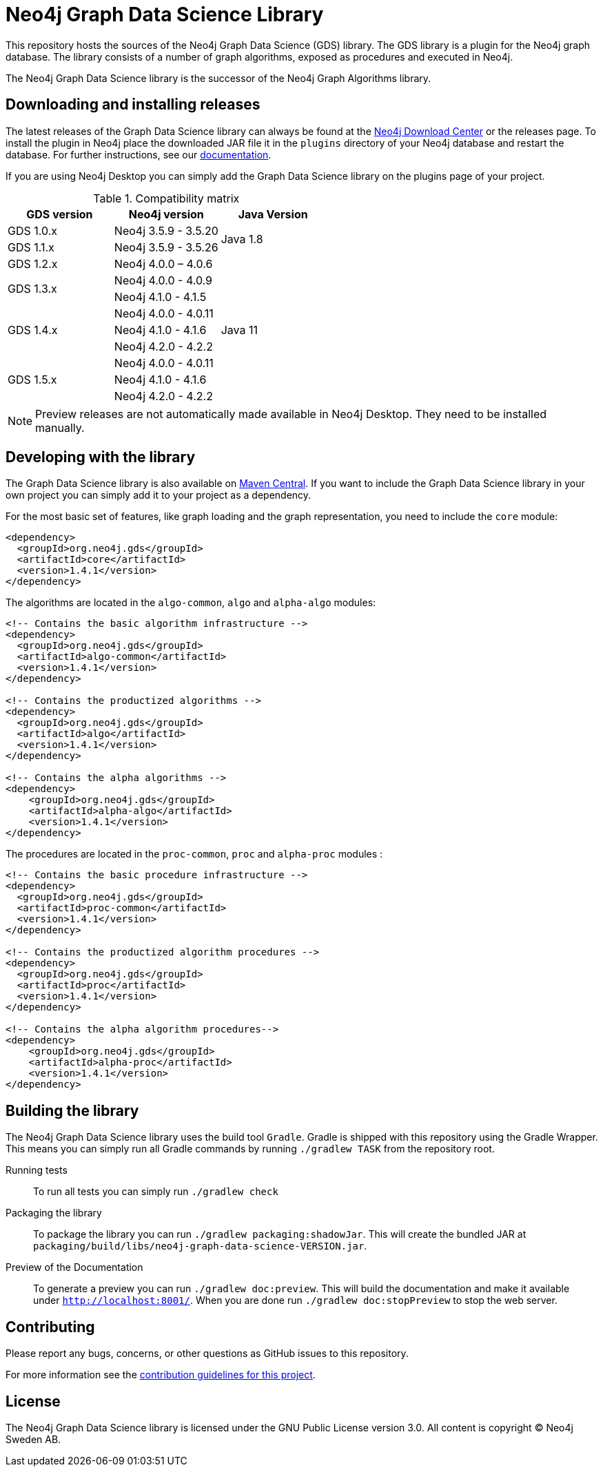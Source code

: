 = Neo4j Graph Data Science Library

This repository hosts the sources of the Neo4j Graph Data Science (GDS) library.
The GDS library is a plugin for the Neo4j graph database.
The library consists of a number of graph algorithms, exposed as procedures and executed in Neo4j.

The Neo4j Graph Data Science library is the successor of the Neo4j Graph Algorithms library.

== Downloading and installing releases

The latest releases of the Graph Data Science library can always be found at the https://neo4j.com/download-center/#algorithms[Neo4j Download Center] or the releases page.
To install the plugin in Neo4j place the downloaded JAR file it in the `plugins` directory of your Neo4j database and restart the database.
For further instructions, see our https://neo4j.com/docs/graph-data-science/current/installation/[documentation].

If you are using Neo4j Desktop you can simply add the Graph Data Science library on the plugins page of your project.

.Compatibility matrix
|===
|GDS version | Neo4j version | Java Version

|GDS 1.0.x
|Neo4j 3.5.9 - 3.5.20
.2+<.^|Java 1.8

|GDS 1.1.x
|Neo4j 3.5.9 - 3.5.26

|GDS 1.2.x
|Neo4j 4.0.0 – 4.0.6
.9+.^|Java 11

.2+<.^|GDS 1.3.x
|Neo4j 4.0.0 - 4.0.9
|Neo4j 4.1.0 - 4.1.5

.3+<.^|GDS 1.4.x
|Neo4j 4.0.0 - 4.0.11
|Neo4j 4.1.0 - 4.1.6
|Neo4j 4.2.0 - 4.2.2

.3+<.^|GDS 1.5.x
|Neo4j 4.0.0 - 4.0.11
|Neo4j 4.1.0 - 4.1.6
|Neo4j 4.2.0 - 4.2.2
|===

NOTE: Preview releases are not automatically made available in Neo4j Desktop. They need to be installed manually.


== Developing with the library

The Graph Data Science library is also available on https://search.maven.org/search?q=g:org.neo4j.gds[Maven Central].
If you want to include the Graph Data Science library in your own project you can simply add it to your project as a dependency.

For the most basic set of features, like graph loading and the graph representation, you need to include the `core` module:
```
<dependency>
  <groupId>org.neo4j.gds</groupId>
  <artifactId>core</artifactId>
  <version>1.4.1</version>
</dependency>
```

The algorithms are located in the `algo-common`, `algo` and `alpha-algo` modules:
```
<!-- Contains the basic algorithm infrastructure -->
<dependency>
  <groupId>org.neo4j.gds</groupId>
  <artifactId>algo-common</artifactId>
  <version>1.4.1</version>
</dependency>

<!-- Contains the productized algorithms -->
<dependency>
  <groupId>org.neo4j.gds</groupId>
  <artifactId>algo</artifactId>
  <version>1.4.1</version>
</dependency>

<!-- Contains the alpha algorithms -->
<dependency>
    <groupId>org.neo4j.gds</groupId>
    <artifactId>alpha-algo</artifactId>
    <version>1.4.1</version>
</dependency>
```

The procedures are located in the `proc-common`, `proc` and `alpha-proc` modules :
```
<!-- Contains the basic procedure infrastructure -->
<dependency>
  <groupId>org.neo4j.gds</groupId>
  <artifactId>proc-common</artifactId>
  <version>1.4.1</version>
</dependency>

<!-- Contains the productized algorithm procedures -->
<dependency>
  <groupId>org.neo4j.gds</groupId>
  <artifactId>proc</artifactId>
  <version>1.4.1</version>
</dependency>

<!-- Contains the alpha algorithm procedures-->
<dependency>
    <groupId>org.neo4j.gds</groupId>
    <artifactId>alpha-proc</artifactId>
    <version>1.4.1</version>
</dependency>
```


== Building the library

The Neo4j Graph Data Science library uses the build tool `Gradle`.
Gradle is shipped with this repository using the Gradle Wrapper.
This means you can simply run all Gradle commands by running `./gradlew TASK` from the repository root.

Running tests::
To run all tests you can simply run `./gradlew check`

Packaging the library::
To package the library you can run `./gradlew packaging:shadowJar`.
This will create the bundled JAR at `packaging/build/libs/neo4j-graph-data-science-VERSION.jar`.

Preview of the Documentation::
To generate a preview you can run `./gradlew doc:preview`.
This will build the documentation and make it available under `http://localhost:8001/`.
When you are done run `./gradlew doc:stopPreview` to stop the web server.

== Contributing

Please report any bugs, concerns, or other questions as GitHub issues to this repository.

For more information see the link:CONTRIBUTING.md[contribution guidelines for this project].

== License

The Neo4j Graph Data Science library is licensed under the GNU Public License version 3.0.
All content is copyright © Neo4j Sweden AB.
